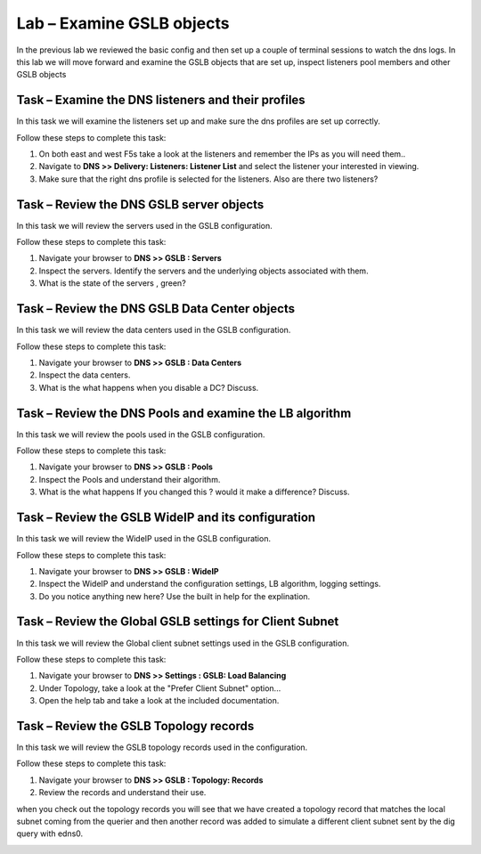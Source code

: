 Lab – Examine GSLB objects 
--------------------------


In the previous lab we reviewed the basic config and then set up a couple of terminal sessions to watch the dns logs.
In this lab we will move forward and examine the GSLB objects that are set up, inspect listeners pool members and other GSLB objects 

Task – Examine the DNS listeners and their profiles
~~~~~~~~~~~~~~~~~~~~~~~~~~~~~~~~~~~~~~~~~~~~~~~~~~~


In this task we will examine the listeners set up and make sure the dns profiles are set up correctly.

Follow these steps to complete this task:

.. rst-class:: task-stepsx

#. On both east and west F5s take a look at the listeners and remember the IPs as you will need them..
#. Navigate to **DNS >> Delivery: Listeners: Listener List** and select the listener your interested in viewing.
#. Make sure that the right dns profile is selected for the listeners.  Also are there two listeners?

..  image:: /class4/_static/dns_listeners.png


Task – Review the DNS GSLB server objects
~~~~~~~~~~~~~~~~~~~~~~~~~~~~~~~~~~~~~~~~~


In this task we will review the servers used in the GSLB configuration.

Follow these steps to complete this task:

#. Navigate your browser to **DNS >> GSLB : Servers**
#. Inspect the servers.  Identify the servers and the underlying objects associated with them.
#. What is the state of the servers , green?

..  image:: /class4/_static/gslb_servers.png

Task – Review the DNS GSLB Data Center objects
~~~~~~~~~~~~~~~~~~~~~~~~~~~~~~~~~~~~~~~~~~~~~~

In this task we will review the data centers used in the GSLB configuration.

Follow these steps to complete this task:

#. Navigate your browser to **DNS >> GSLB : Data Centers**
#. Inspect the data centers.  
#. What is the what happens when you disable a DC?  Discuss.

..  image:: /class4/_static/data_centers.png

Task – Review the DNS Pools and examine the LB algorithm
~~~~~~~~~~~~~~~~~~~~~~~~~~~~~~~~~~~~~~~~~~~~~~~~~~~~~~~~

In this task we will review the pools used in the GSLB configuration.

Follow these steps to complete this task:

#. Navigate your browser to **DNS >> GSLB : Pools**
#. Inspect the Pools and understand their algorithm.
#. What is the what happens If you changed this ? would it make a difference?  Discuss.

..  image:: /class4/_static/gslb_pools.png


Task – Review the GSLB WideIP and its configuration
~~~~~~~~~~~~~~~~~~~~~~~~~~~~~~~~~~~~~~~~~~~~~~~~~~~

In this task we will review the WideIP used in the GSLB configuration.

Follow these steps to complete this task:

#. Navigate your browser to **DNS >> GSLB : WideIP**
#. Inspect the WideIP and understand the configuration settings, LB algorithm, logging settings.

#. Do you notice anything new here? Use the built in help for the explination.

..  image:: /class4/_static/wideip.png

Task – Review the Global GSLB settings for Client Subnet
~~~~~~~~~~~~~~~~~~~~~~~~~~~~~~~~~~~~~~~~~~~~~~~~~~~~~~~~

In this task we will review the Global client subnet settings used in the GSLB configuration.

Follow these steps to complete this task:

#. Navigate your browser to **DNS >> Settings : GSLB: Load Balancing**
#. Under Topology, take a look at the "Prefer Client Subnet" option... 
#. Open the help tab and take a look at the included documentation.


..  image:: /class4/_static/global_gslb_client_subnet.png

Task – Review the  GSLB Topology records 
~~~~~~~~~~~~~~~~~~~~~~~~~~~~~~~~~~~~~~~~

In this task we will review the GSLB topology records used in the configuration.

Follow these steps to complete this task:

#. Navigate your browser to **DNS >> GSLB : Topology: Records**
#. Review the records and understand their use. 

when you check out the topology records you will see that we have created a topology record that matches the local subnet coming from the querier and then another record was added to simulate a different client subnet sent by the dig query with edns0.  

..  image:: /class4/_static/topo_records.png

